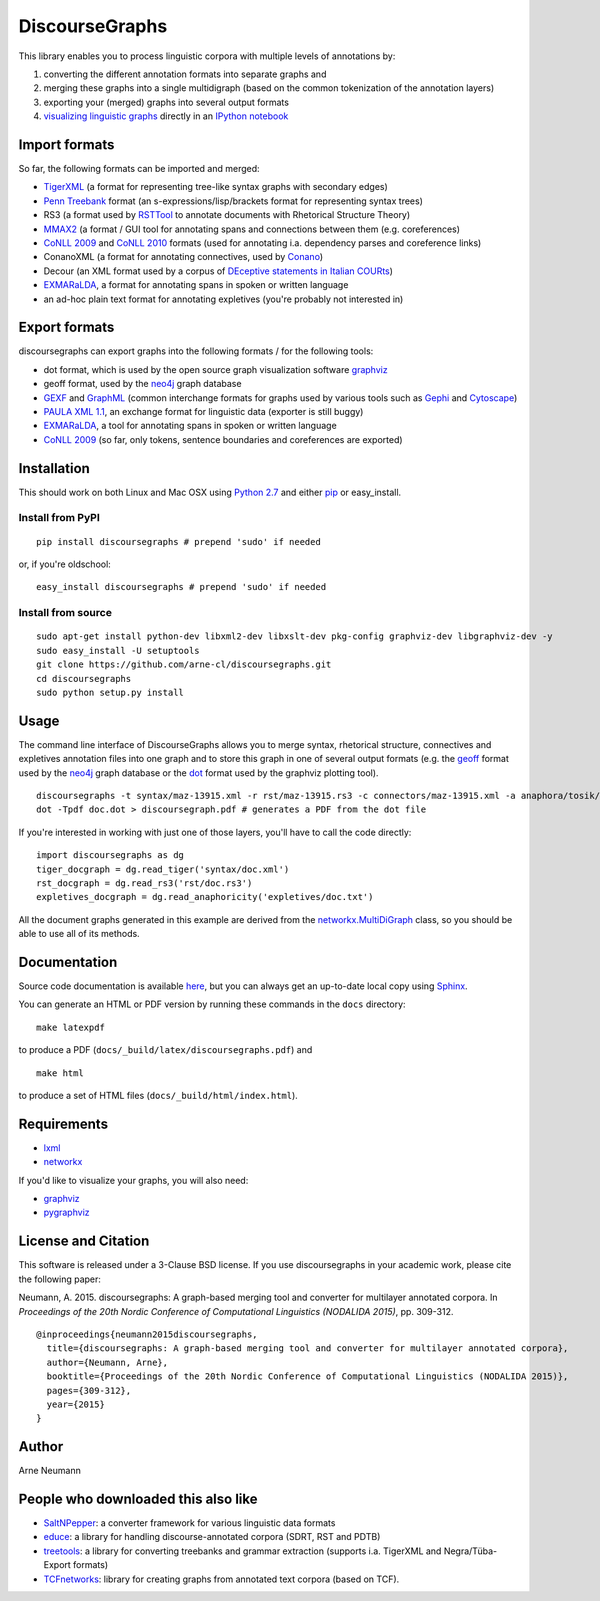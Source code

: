 DiscourseGraphs
===============

.. image:: http://img.shields.io/pypi/dm/discoursegraphs.svg
   :alt: PyPI download counter
   :align: right
   :target: https://pypi.python.org/pypi/discoursegraphs#downloads
.. image:: http://img.shields.io/pypi/v/discoursegraphs.svg
   :alt: Latest version
   :align: right
   :target: https://pypi.python.org/pypi/discoursegraphs
.. image:: http://img.shields.io/badge/license-BSD-yellow.svg
   :alt: BSD License
   :align: right
   :target: http://opensource.org/licenses/BSD-3-Clause

.. image:: https://travis-ci.org/arne-cl/discoursegraphs.svg?branch=master
   :alt: Build status
   :align: right
   :target: https://travis-ci.org/arne-cl/discoursegraphs
.. image:: https://codecov.io/github/arne-cl/discoursegraphs/coverage.svg?branch=master
   :alt: Test coverage
   :align: right
   :target: https://codecov.io/github/arne-cl/discoursegraphs?branch=master
.. image:: https://www.quantifiedcode.com/api/v1/project/3076854b9ea74bed867f12808d98f437/badge.svg
   :alt: Code Issues
   :align: right
   :target: https://www.quantifiedcode.com/app/project/3076854b9ea74bed867f12808d98f437

This library enables you to process linguistic corpora with multiple levels
of annotations by:

1. converting the different annotation formats into separate graphs and
2. merging these graphs into a single multidigraph (based on the common
   tokenization of the annotation layers)
3. exporting your (merged) graphs into several output formats
4. `visualizing linguistic graphs`_ directly in an `IPython notebook`_

.. _`visualizing linguistic graphs`: http://nbviewer.ipython.org/github/arne-cl/alt-mulig/blob/master/python/discoursegraphs-visualization-examples.ipynb
.. _`IPython notebook`: http://ipython.org/notebook.html

Import formats
--------------

So far, the following formats can be imported and merged:

* `TigerXML`_ (a format for representing tree-like syntax graphs with
  secondary edges)
* `Penn Treebank <http://www.cis.upenn.edu/~treebank/>`_ format (an s-expressions/lisp/brackets format for representing syntax trees)
* RS3 (a format used by `RSTTool`_ to
  annotate documents with Rhetorical Structure Theory)
* `MMAX2`_ (a format / GUI tool for annotating spans and connections between
  them (e.g. coreferences)
* `CoNLL 2009`_ and `CoNLL 2010`_ formats (used for annotating i.a. dependency parses
  and coreference links)
* ConanoXML (a format for annotating connectives, used by `Conano`_)
* Decour (an XML format used by a corpus of
  `DEceptive statements in Italian COURts <http://www.lrec-conf.org/proceedings/lrec2012/pdf/377_Paper.pdf>`_)
* `EXMARaLDA <http://exmaralda.org/>`_, a format for annotating spans in spoken
  or written language
* an ad-hoc plain text format for annotating expletives (you're probably not
  interested in)

.. _`TigerXML`: http://www.ims.uni-stuttgart.de/forschung/ressourcen/werkzeuge/TIGERSearch/doc/html/TigerXML.html
.. _`RSTTool`: http://www.wagsoft.com/RSTTool/
.. _`MMAX2`: http://mmax2.sourceforge.net/
.. _`CoNLL 2009`: http://ufal.mff.cuni.cz/conll2009-st/task-description.html
.. _`CoNLL 2010`: http://web.archive.org/web/20130119013221/http://www.inf.u-szeged.hu/rgai/conll2010st
.. _`Conano`: http://www.ling.uni-potsdam.de/acl-lab/Forsch/pcc/pcc.html

Export formats
--------------

discoursegraphs can export graphs into the following formats /
for the following tools:

* dot format, which is used by the open source graph visualization software `graphviz`_
* geoff format, used by the `neo4j`_ graph database
* `GEXF <http://gexf.net/format/>`_  and `GraphML <http://graphml.graphdrawing.org/>`_
  (common interchange formats for graphs used by various tools such as
  `Gephi <https://gephi.github.io/>`_ and `Cytoscape <http://www.cytoscape.org/>`_)
* `PAULA XML 1.1 <https://www.sfb632.uni-potsdam.de/en/paula.html>`_, an exchange format
  for linguistic data (exporter is still buggy)
* `EXMARaLDA <http://exmaralda.org/>`_, a tool for annotating spans in spoken
  or written language
* `CoNLL 2009`_ (so far, only tokens, sentence boundaries and coreferences are exported)


Installation
------------

This should work on both Linux and Mac OSX using `Python 2.7`_ and
either `pip`_ or easy_install.

.. _`Python 2.7`: https://www.python.org/downloads/
.. _`pip`: https://pip.pypa.io/en/latest/installing.html

Install from PyPI
~~~~~~~~~~~~~~~~~

::

    pip install discoursegraphs # prepend 'sudo' if needed

or, if you're oldschool:

::

    easy_install discoursegraphs # prepend 'sudo' if needed


Install from source
~~~~~~~~~~~~~~~~~~~

::

    sudo apt-get install python-dev libxml2-dev libxslt-dev pkg-config graphviz-dev libgraphviz-dev -y
    sudo easy_install -U setuptools
    git clone https://github.com/arne-cl/discoursegraphs.git
    cd discoursegraphs
    sudo python setup.py install


Usage
-----

The command line interface of DiscourseGraphs allows you to
merge syntax, rhetorical structure, connectives and expletives
annotation files into one graph and to  store this graph in one of several
output formats (e.g. the `geoff`_ format used by the `neo4j`_ graph database
or the `dot`_ format used by the graphviz plotting tool).

.. _`neo4j`:  http://www.neo4j.org/
.. _`dot`: http://www.graphviz.org/content/dot-language
.. _`geoff`: http://www.neo4j.org/develop/python/geoff



::

    discoursegraphs -t syntax/maz-13915.xml -r rst/maz-13915.rs3 -c connectors/maz-13915.xml -a anaphora/tosik/das/maz-13915.txt -o dot
    dot -Tpdf doc.dot > discoursegraph.pdf # generates a PDF from the dot file

If you're interested in working with just one of those layers, you'll
have to call the code directly::

    import discoursegraphs as dg
    tiger_docgraph = dg.read_tiger('syntax/doc.xml')
    rst_docgraph = dg.read_rs3('rst/doc.rs3')
    expletives_docgraph = dg.read_anaphoricity('expletives/doc.txt')

All the document graphs generated in this example are derived from the
`networkx.MultiDiGraph`_ class, so you should be able to use all of its
methods.

.. _`networkx.MultiDiGraph`: http://networkx.lanl.gov/reference/classes.multidigraph.html


Documentation
-------------

Source code documentation is available
`here <https://pythonhosted.org/pypolibox/>`_, but you can always get an
up-to-date local copy using `Sphinx`_.

You can generate an HTML or PDF version by running these commands in
the ``docs`` directory::

    make latexpdf

to produce a PDF (``docs/_build/latex/discoursegraphs.pdf``) and ::

    make html

to produce a set of HTML files (``docs/_build/html/index.html``).

.. _`Sphinx`: http://sphinx-doc.org/


Requirements
------------

- `lxml <http://lxml.de/>`_
- `networkx <http://networkx.github.io/>`_

If you'd like to visualize your graphs, you will also need:

- `graphviz <http://graphviz.org/>`_
- `pygraphviz <http://pygraphviz.github.io/>`_


License and Citation
--------------------

This software is released under a 3-Clause BSD license. If you use
discoursegraphs in your academic work, please cite the following paper:

Neumann, A. 2015. discoursegraphs: A graph-based merging tool and converter
for multilayer annotated corpora. In *Proceedings of the 20th Nordic Conference
of Computational Linguistics (NODALIDA 2015)*, pp. 309-312.

::

    @inproceedings{neumann2015discoursegraphs,
      title={discoursegraphs: A graph-based merging tool and converter for multilayer annotated corpora},
      author={Neumann, Arne},
      booktitle={Proceedings of the 20th Nordic Conference of Computational Linguistics (NODALIDA 2015)},
      pages={309-312},
      year={2015}
    }

Author
------
Arne Neumann


People who downloaded this also like
------------------------------------

- `SaltNPepper`_: a converter framework for various linguistic data formats
- `educe`_: a library for handling discourse-annotated corpora (SDRT, RST and PDTB)
- `treetools`_: a library for converting treebanks and grammar extraction (supports
  i.a. TigerXML and Negra/Tüba-Export formats)
- `TCFnetworks`_: library for creating graphs from annotated text corpora (based on TCF).

.. _`SaltNPepper`: https://korpling.german.hu-berlin.de/p/projects/saltnpepper/wiki/
.. _`educe`: https://github.com/kowey/educe
.. _`treetools`: https://github.com/wmaier/treetools
.. _`TCFnetworks`: https://github.com/SeNeReKo/TCFnetworks
